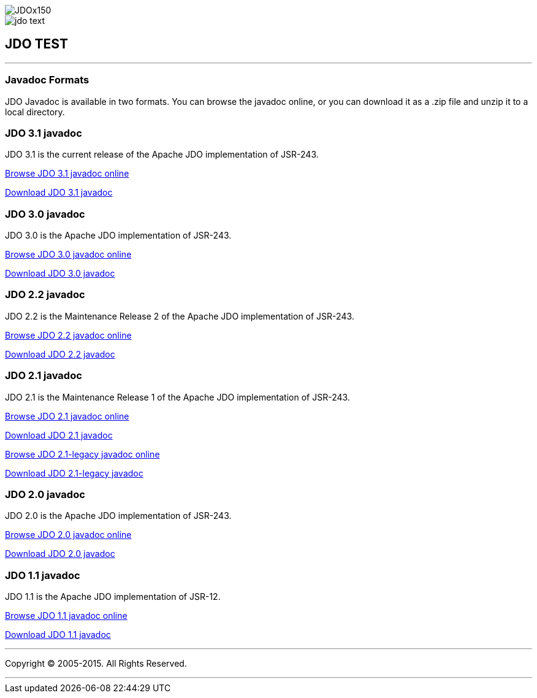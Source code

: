 [[index]]
image::images/JDOx150.png[align="center"]
image::images/jdo_text.png[align="center"]
== JDO TEST

'''''

:_basedir: 
:_imagesdir: images/
:notoc:
:titlepage:
:grid: cols

=== Javadoc Formatsanchor:Javadoc_Formats[]

JDO Javadoc is available in two formats. You can browse the javadoc
online, or you can download it as a .zip file and unzip it to a local
directory.

=== JDO 3.1 javadocanchor:JDO_3.1_javadoc[]

JDO 3.1 is the current release of the Apache JDO implementation of
JSR-243.

link:api31/jdo-api-3.1-javadoc/index.adoc[Browse JDO 3.1 javadoc online]

link:api31/jdo-api-3.1-javadoc.zip[Download JDO 3.1 javadoc]

=== JDO 3.0 javadocanchor:JDO_3.0_javadoc[]

JDO 3.0 is the Apache JDO implementation of JSR-243.

link:api30/apidocs/index.adoc[Browse JDO 3.0 javadoc online]

link:api30/apidocs.zip[Download JDO 3.0 javadoc]

=== JDO 2.2 javadocanchor:JDO_2.2_javadoc[]

JDO 2.2 is the Maintenance Release 2 of the Apache JDO implementation of
JSR-243.

link:api22/apidocs/index.adoc[Browse JDO 2.2 javadoc online]

link:api22/apidocs.zip[Download JDO 2.2 javadoc]

=== JDO 2.1 javadocanchor:JDO_2.1_javadoc[]

JDO 2.1 is the Maintenance Release 1 of the Apache JDO implementation of
JSR-243.

link:api21/apidocs/index.adoc[Browse JDO 2.1 javadoc online]

link:api21/apidocs.zip[Download JDO 2.1 javadoc]

link:api21-legacy/apidocs/index.adoc[Browse JDO 2.1-legacy javadoc
online]

link:api21-legacy/apidocs.zip[Download JDO 2.1-legacy javadoc]

=== JDO 2.0 javadocanchor:JDO_2.0_javadoc[]

JDO 2.0 is the Apache JDO implementation of JSR-243.

link:api20/apidocs/index.adoc[Browse JDO 2.0 javadoc online]

link:api20/apidocs.zip[Download JDO 2.0 javadoc]

=== JDO 1.1 javadocanchor:JDO_1.1_javadoc[]

JDO 1.1 is the Apache JDO implementation of JSR-12.

link:api11/apidocs/index.adoc[Browse JDO 1.1 javadoc online]

link:api11/apidocs.zip[Download JDO 1.1 javadoc]

'''''

[[footer]]
Copyright © 2005-2015. All Rights Reserved.

'''''
